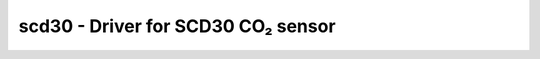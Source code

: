 .. _scd30:

scd30 - Driver for SCD30 CO₂ sensor
===================================================

.. doxygengroup:: scd30
   :members:

